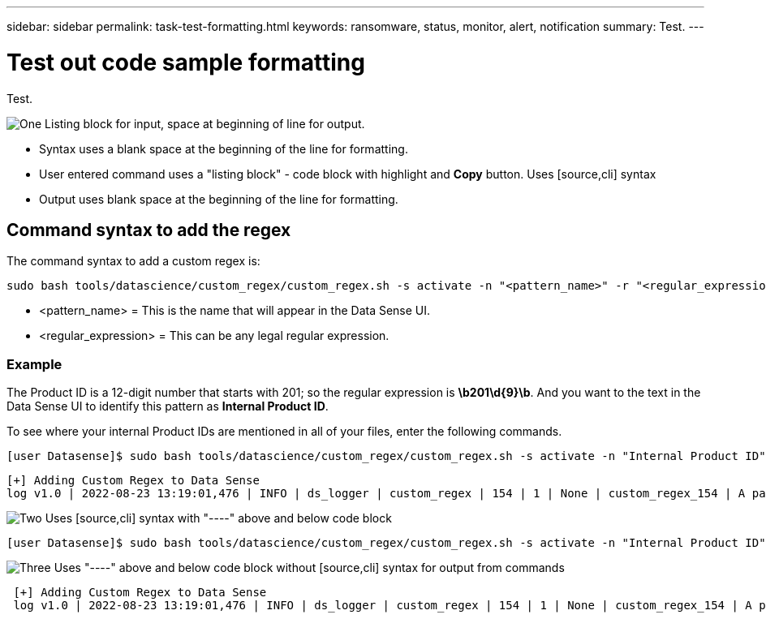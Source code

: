 ---
sidebar: sidebar
permalink: task-test-formatting.html
keywords: ransomware, status, monitor, alert, notification
summary: Test.
---

= Test out code sample formatting
:hardbreaks:
:nofooter:
:icons: font
:linkattrs:
:imagesdir: ./media/

[.lead]
Test.

.image:https://raw.githubusercontent.com/NetAppDocs/common/main/media/number-1.png[One] Listing block for input, space at beginning of line for output.

* Syntax uses a blank space at the beginning of the line for formatting.
* User entered command uses a "listing block" - code block with highlight and *Copy* button.  Uses [source,cli] syntax
* Output uses blank space at the beginning of the line for formatting.

== Command syntax to add the regex

The command syntax to add a custom regex is:

 sudo bash tools/datascience/custom_regex/custom_regex.sh -s activate -n "<pattern_name>" -r "<regular_expression>"

* <pattern_name> = This is the name that will appear in the Data Sense UI.
* <regular_expression> = This can be any legal regular expression.

=== Example

The Product ID is a 12-digit number that starts with 201; so the regular expression is *\b201\d{9}\b*. And you want to the text in the Data Sense UI to identify this pattern as *Internal Product ID*. 

To see where your internal Product IDs are mentioned in all of your files, enter the following commands.

[source,cli]
[user Datasense]$ sudo bash tools/datascience/custom_regex/custom_regex.sh -s activate -n "Internal Product ID" -r "\b201\d{9}\b"

 [+] Adding Custom Regex to Data Sense
 log v1.0 | 2022-08-23 13:19:01,476 | INFO | ds_logger | custom_regex | 154 | 1 | None | custom_regex_154 | A pattern named 'Internal Product ID' was added successfully to Data Sense

.image:https://raw.githubusercontent.com/NetAppDocs/common/main/media/number-2.png[Two] Uses [source,cli] syntax with "----" above and below code block

[source,cli]
----
[user Datasense]$ sudo bash tools/datascience/custom_regex/custom_regex.sh -s activate -n "Internal Product ID" -r "\b201\d{9}\b"
----

.image:https://raw.githubusercontent.com/NetAppDocs/common/main/media/number-3.png[Three] Uses "----" above and below code block without [source,cli] syntax for output from commands

----
 [+] Adding Custom Regex to Data Sense
 log v1.0 | 2022-08-23 13:19:01,476 | INFO | ds_logger | custom_regex | 154 | 1 | None | custom_regex_154 | A pattern named 'Internal Product ID' was added successfully to Data Sense
----

